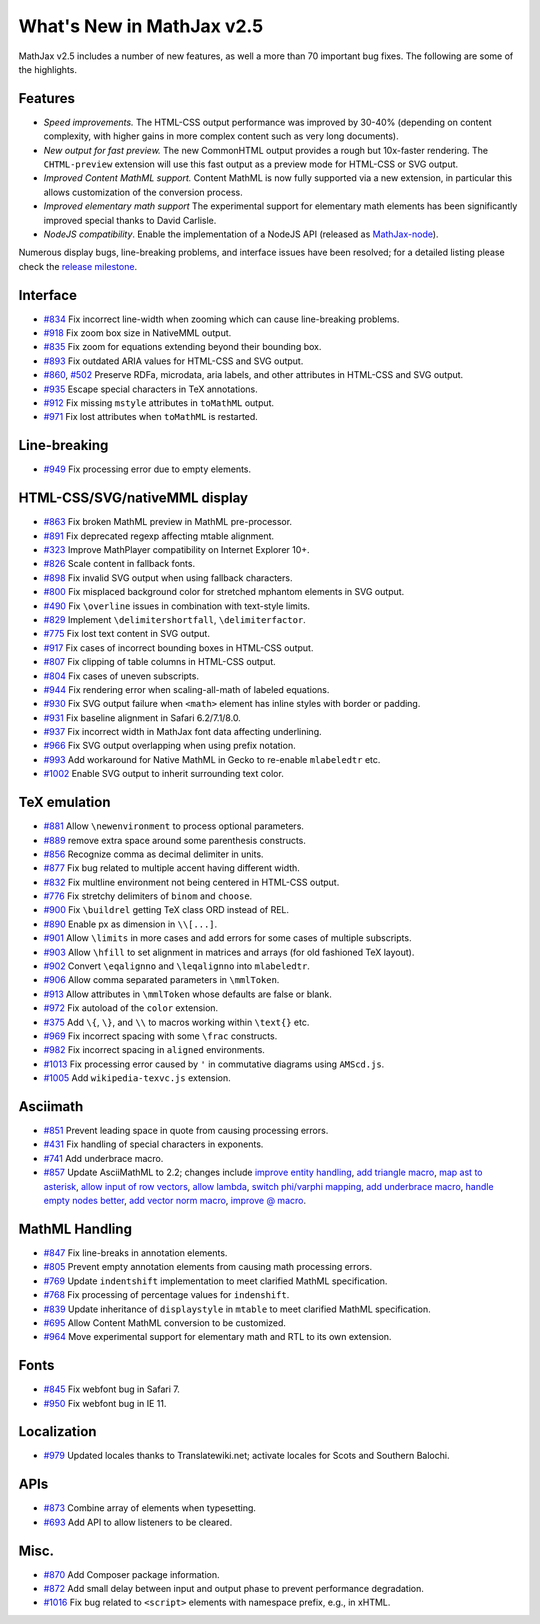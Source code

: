 .. _whats-new-2.5:

**************************
What's New in MathJax v2.5
**************************

MathJax v2.5 includes a number of new features, as well a more than 70 important bug fixes. The following are some of the highlights.

Features
--------

* *Speed improvements.* The HTML-CSS output performance was improved by 30-40% (depending on content complexity, with higher gains in more complex content such as very long documents).
* *New output for fast preview.* The new CommonHTML output provides a rough but 10x-faster rendering. The ``CHTML-preview`` extension will use this fast output as a preview mode for HTML-CSS or SVG output.
* *Improved Content MathML support.* Content MathML is now fully supported via a new extension, in particular this allows customization of the conversion process.
* *Improved elementary math support* The experimental support for elementary math elements has been significantly improved special thanks to David Carlisle.
* *NodeJS compatibility*. Enable the implementation of a NodeJS API (released as `MathJax-node <https://github.com/mathjax/MathJax-node>`__).

Numerous display bugs, line-breaking problems, and interface issues have been resolved; for a detailed listing please check the `release milestone <https://github.com/mathjax/MathJax/issues?milestone=4&state=closed>`__.

Interface
---------

*   `#834 <https://github.com/mathjax/MathJax/issues/834>`__ Fix incorrect line-width when zooming which can cause line-breaking problems.
*   `#918 <https://github.com/mathjax/MathJax/issues/918>`__ Fix zoom box size in NativeMML output.
*   `#835 <https://github.com/mathjax/MathJax/issues/835>`__ Fix zoom for equations extending beyond their bounding box.
*   `#893 <https://github.com/mathjax/MathJax/issues/893>`__ Fix outdated ARIA values for HTML-CSS and SVG output.
*   `#860 <https://github.com/mathjax/MathJax/issues/860>`__, `#502 <https://github.com/mathjax/MathJax/issues/502>`__ Preserve RDFa, microdata, aria labels, and other attributes in HTML-CSS and SVG output.
*   `#935 <https://github.com/mathjax/MathJax/issues/935>`__ Escape special characters in TeX annotations.
*   `#912 <https://github.com/mathjax/MathJax/issues/912>`__ Fix missing ``mstyle`` attributes in ``toMathML`` output.
*   `#971 <https://github.com/mathjax/MathJax/issues/971>`__ Fix lost attributes when ``toMathML`` is restarted.

Line-breaking
-------------

*   `#949 <https://github.com/mathjax/MathJax/issues/949>`__ Fix processing error due to empty elements.

HTML-CSS/SVG/nativeMML display
------------------------------

*   `#863 <https://github.com/mathjax/MathJax/issues/863>`__ Fix broken MathML preview in MathML pre-processor.
*   `#891 <https://github.com/mathjax/MathJax/issues/891>`__ Fix deprecated regexp affecting mtable alignment.
*   `#323 <https://github.com/mathjax/MathJax/issues/323>`__ Improve MathPlayer compatibility on Internet Explorer 10+.
*   `#826 <https://github.com/mathjax/MathJax/issues/826>`__ Scale content in fallback fonts.
*   `#898 <https://github.com/mathjax/MathJax/issues/898>`__ Fix invalid SVG output when using fallback characters.
*   `#800 <https://github.com/mathjax/MathJax/issues/800>`__ Fix misplaced background color for stretched mphantom elements in SVG output.
*   `#490 <https://github.com/mathjax/MathJax/issues/490>`__ Fix ``\overline`` issues in combination with text-style limits.
*   `#829 <https://github.com/mathjax/MathJax/issues/829>`__ Implement ``\delimitershortfall``, ``\delimiterfactor``.
*   `#775 <https://github.com/mathjax/MathJax/issues/775>`__ Fix lost text content in SVG output.
*   `#917 <https://github.com/mathjax/MathJax/issues/>`__ Fix cases of incorrect bounding boxes in HTML-CSS output.
*   `#807 <https://github.com/mathjax/MathJax/issues/807>`__ Fix clipping of table columns in HTML-CSS output.
*   `#804 <https://github.com/mathjax/MathJax/issues/804>`__ Fix cases of uneven subscripts.
*   `#944 <https://github.com/mathjax/MathJax/issues/944>`__ Fix rendering error when scaling-all-math of labeled equations.
*   `#930 <https://github.com/mathjax/MathJax/issues/930>`__ Fix SVG output failure when ``<math>`` element has inline styles with border or padding.
*   `#931 <https://github.com/mathjax/MathJax/issues/931>`__ Fix baseline alignment in Safari 6.2/7.1/8.0.
*   `#937 <https://github.com/mathjax/MathJax/issues/937>`__ Fix incorrect width in MathJax font data affecting underlining.
*   `#966 <https://github.com/mathjax/MathJax/issues/966>`__ Fix SVG output overlapping when using prefix notation.
*   `#993 <https://github.com/mathjax/MathJax/issues/993>`__ Add workaround for Native MathML in Gecko to re-enable ``mlabeledtr`` etc.
*   `#1002 <https://github.com/mathjax/MathJax/issues/1002>`__ Enable SVG output to inherit surrounding text color.

TeX emulation
-------------

*   `#881 <https://github.com/mathjax/MathJax/issues/881>`__ Allow ``\newenvironment`` to process optional parameters.
*   `#889 <https://github.com/mathjax/MathJax/issues/889>`__ remove extra space around some parenthesis constructs.
*   `#856 <https://github.com/mathjax/MathJax/issues/856>`__ Recognize comma as decimal delimiter in units.
*   `#877 <https://github.com/mathjax/MathJax/issues/877>`__ Fix bug related to multiple accent having different width.
*   `#832 <https://github.com/mathjax/MathJax/issues/832>`__ Fix multline environment not being centered in HTML-CSS output.
*   `#776 <https://github.com/mathjax/MathJax/issues/776>`__ Fix stretchy delimiters of ``binom`` and ``choose``.
*   `#900 <https://github.com/mathjax/MathJax/issues/900>`__ Fix ``\buildrel`` getting TeX class ORD instead of REL.
*   `#890 <https://github.com/mathjax/MathJax/issues/890>`__ Enable px as dimension in ``\\[...]``.
*   `#901 <https://github.com/mathjax/MathJax/issues/901>`__ Allow ``\limits`` in more cases and add errors for some cases of multiple subscripts.
*   `#903 <https://github.com/mathjax/MathJax/issues/903>`__ Allow ``\hfill`` to set alignment in matrices and arrays (for old fashioned TeX layout).
*   `#902 <https://github.com/mathjax/MathJax/issues/902>`__ Convert ``\eqalignno`` and ``\leqalignno`` into ``mlabeledtr``.
*   `#906 <https://github.com/mathjax/MathJax/issues/906>`__ Allow comma separated parameters in ``\mmlToken``.
*   `#913 <https://github.com/mathjax/MathJax/issues/913>`__ Allow attributes in ``\mmlToken`` whose defaults are false or blank.
*   `#972 <https://github.com/mathjax/MathJax/issues/972>`__ Fix autoload of the ``color`` extension.
*   `#375 <https://github.com/mathjax/MathJax/issues/475>`__ Add ``\{``, ``\}``, and ``\\`` to macros working within ``\text{}`` etc.
*   `#969 <https://github.com/mathjax/MathJax/issues/969>`__ Fix incorrect spacing with some ``\frac`` constructs.
*   `#982 <https://github.com/mathjax/MathJax/issues/982>`__ Fix incorrect spacing in ``aligned`` environments.
*   `#1013 <https://github.com/mathjax/MathJax/issues/1013>`__ Fix processing error caused by ``'`` in commutative diagrams using ``AMScd.js``.
*   `#1005 <https://github.com/mathjax/MathJax/issues/1005>`__ Add ``wikipedia-texvc.js`` extension.

Asciimath
---------

*   `#851 <https://github.com/mathjax/MathJax/issues/851>`__ Prevent leading space in quote from causing processing errors.
*   `#431 <https://github.com/mathjax/MathJax/issues/431>`__ Fix handling of special characters in exponents.
*   `#741 <https://github.com/mathjax/MathJax/issues/741>`__ Add underbrace macro.
*   `#857 <https://github.com/mathjax/MathJax/issues/857>`__ Update AsciiMathML to 2.2; changes include `improve entity handling <https://github.com/mathjax/asciimathml/issues/2>`__, `add triangle macro <https://github.com/mathjax/asciimathml/issues/4>`__, `map ast to asterisk <https://github.com/mathjax/asciimathml/issues/6>`__, `allow input of row vectors <https://github.com/mathjax/asciimathml/issues/11>`__, `allow lambda <https://github.com/mathjax/asciimathml/issues/12>`__, `switch phi/varphi mapping <https://github.com/mathjax/asciimathml/issues/14>`__, `add underbrace macro <https://github.com/mathjax/asciimathml/issues/18>`__, `handle empty nodes better <https://github.com/mathjax/asciimathml/issues/24>`__, `add vector norm macro <https://github.com/mathjax/asciimathml/issues/26>`__, `improve @ macro <https://github.com/mathjax/asciimathml/issues/27>`__.

MathML Handling
---------------

*   `#847 <https://github.com/mathjax/MathJax/issues/847>`__ Fix line-breaks in annotation elements.
*   `#805 <https://github.com/mathjax/MathJax/issues/805>`__ Prevent empty annotation elements from causing math processing errors.
*   `#769 <https://github.com/mathjax/MathJax/issues/769>`__ Update ``indentshift`` implementation to meet clarified MathML specification.
*   `#768 <https://github.com/mathjax/MathJax/issues/768>`__ Fix processing of percentage values for ``indenshift``.
*   `#839 <https://github.com/mathjax/MathJax/issues/839>`__ Update inheritance of ``displaystyle`` in ``mtable`` to meet clarified MathML specification.
*   `#695 <https://github.com/mathjax/MathJax/issues/695>`__ Allow Content MathML conversion to be customized.
*   `#964 <https://github.com/mathjax/MathJax/issues/964>`__ Move experimental support for elementary math and RTL to its own extension.

Fonts
-----

*   `#845 <https://github.com/mathjax/MathJax/issues/845>`__ Fix webfont bug in Safari 7.
*   `#950 <https://github.com/mathjax/MathJax/issues/950>`__ Fix webfont bug in IE 11.

Localization
------------

*   `#979 <https://github.com/mathjax/MathJax/issues/979>`__ Updated locales thanks to Translatewiki.net; activate locales for Scots and Southern Balochi.

APIs
-----

*   `#873 <https://github.com/mathjax/MathJax/issues/873>`__ Combine array of elements when typesetting.
*   `#693 <https://github.com/mathjax/MathJax/issues/693>`__ Add API to allow listeners to be cleared.


Misc.
-----

*   `#870 <https://github.com/mathjax/MathJax/issues/870>`__ Add Composer package information.
*   `#872 <https://github.com/mathjax/MathJax/issues/872>`__ Add small delay between input and output phase to prevent performance degradation.
*   `#1016 <https://github.com/mathjax/MathJax/issues/1016>`__ Fix bug related to ``<script>`` elements with namespace prefix, e.g., in xHTML.
